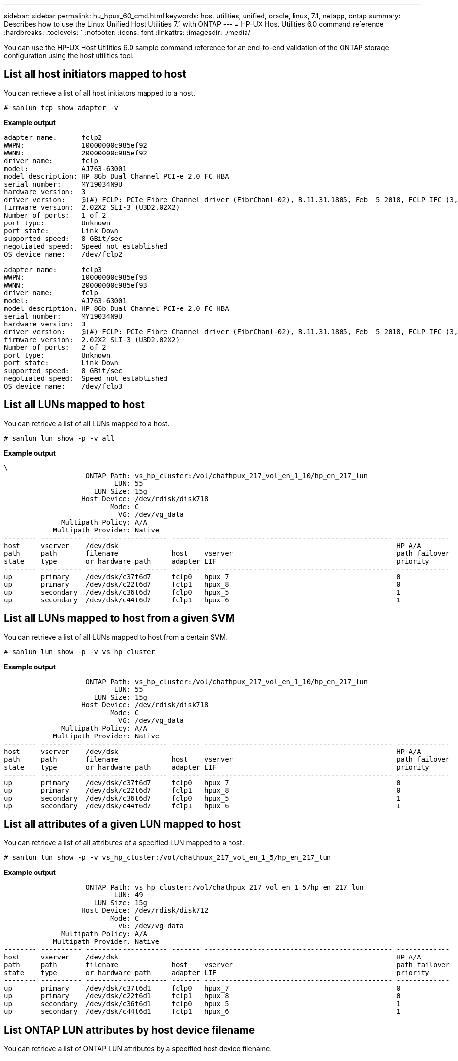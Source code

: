 ---
sidebar: sidebar
permalink: hu_hpux_60_cmd.html
keywords: host utilities, unified, oracle, linux, 7.1, netapp, ontap
summary: Describes how to use the Linux Unified Host Utilities 7.1 with ONTAP
---
= HP-UX Host Utilities 6.0 command reference
:hardbreaks:
:toclevels: 1
:nofooter:
:icons: font
:linkattrs:
:imagesdir: ./media/

[.lead]
You can use the HP-UX Host Utilities 6.0 sample command reference for an end-to-end validation of the ONTAP storage configuration using the host utilities tool.

== List all host initiators mapped to host

You can retrieve a list of all host initiators mapped to a host.

[source,cli]
----
# sanlun fcp show adapter -v
----
*Example output*
----
adapter name:      fclp2
WWPN:              10000000c985ef92
WWNN:              20000000c985ef92
driver name:       fclp
model:             AJ763-63001
model description: HP 8Gb Dual Channel PCI-e 2.0 FC HBA
serial number:     MY19034N9U
hardware version:  3
driver version:    @(#) FCLP: PCIe Fibre Channel driver (FibrChanl-02), B.11.31.1805, Feb  5 2018, FCLP_IFC (3,2)
firmware version:  2.02X2 SLI-3 (U3D2.02X2)
Number of ports:   1 of 2
port type:         Unknown
port state:        Link Down
supported speed:   8 GBit/sec
negotiated speed:  Speed not established
OS device name:    /dev/fclp2

adapter name:      fclp3
WWPN:              10000000c985ef93
WWNN:              20000000c985ef93
driver name:       fclp
model:             AJ763-63001
model description: HP 8Gb Dual Channel PCI-e 2.0 FC HBA
serial number:     MY19034N9U
hardware version:  3
driver version:    @(#) FCLP: PCIe Fibre Channel driver (FibrChanl-02), B.11.31.1805, Feb  5 2018, FCLP_IFC (3,2)
firmware version:  2.02X2 SLI-3 (U3D2.02X2)
Number of ports:   2 of 2
port type:         Unknown
port state:        Link Down
supported speed:   8 GBit/sec
negotiated speed:  Speed not established
OS device name:    /dev/fclp3
----

== List all LUNs mapped to host

You can retrieve a list of all LUNs mapped to a host.

[source,cli]
----
# sanlun lun show -p -v all
----
*Example output*
----
\
                    ONTAP Path: vs_hp_cluster:/vol/chathpux_217_vol_en_1_10/hp_en_217_lun
                           LUN: 55
                      LUN Size: 15g
                   Host Device: /dev/rdisk/disk718
                          Mode: C
                            VG: /dev/vg_data
              Multipath Policy: A/A
            Multipath Provider: Native
-------- ---------- -------------------- ------- ---------------------------------------------- -------------
host     vserver    /dev/dsk                                                                    HP A/A
path     path       filename             host    vserver                                        path failover
state    type       or hardware path     adapter LIF                                            priority
-------- ---------- -------------------- ------- ---------------------------------------------- -------------
up       primary    /dev/dsk/c37t6d7     fclp0   hpux_7                                         0
up       primary    /dev/dsk/c22t6d7     fclp1   hpux_8                                         0
up       secondary  /dev/dsk/c36t6d7     fclp0   hpux_5                                         1
up       secondary  /dev/dsk/c44t6d7     fclp1   hpux_6                                         1

----


== List all LUNs mapped to host from a given SVM

You can retrieve a list of all LUNs mapped to host from a certain SVM.

[source,cli]
----
# sanlun lun show -p -v vs_hp_cluster
----
*Example output*
----
                    ONTAP Path: vs_hp_cluster:/vol/chathpux_217_vol_en_1_10/hp_en_217_lun
                           LUN: 55
                      LUN Size: 15g
                   Host Device: /dev/rdisk/disk718
                          Mode: C
                            VG: /dev/vg_data
              Multipath Policy: A/A
            Multipath Provider: Native
-------- ---------- -------------------- ------- ---------------------------------------------- -------------
host     vserver    /dev/dsk                                                                    HP A/A
path     path       filename             host    vserver                                        path failover
state    type       or hardware path     adapter LIF                                            priority
-------- ---------- -------------------- ------- ---------------------------------------------- -------------
up       primary    /dev/dsk/c37t6d7     fclp0   hpux_7                                         0
up       primary    /dev/dsk/c22t6d7     fclp1   hpux_8                                         0
up       secondary  /dev/dsk/c36t6d7     fclp0   hpux_5                                         1
up       secondary  /dev/dsk/c44t6d7     fclp1   hpux_6                                         1

----

== List all attributes of a given LUN mapped to host

You can retrieve a list of all attributes of a specified LUN mapped to a host.

[source,cli]
----

# sanlun lun show -p -v vs_hp_cluster:/vol/chathpux_217_vol_en_1_5/hp_en_217_lun
----
*Example output*
----

                    ONTAP Path: vs_hp_cluster:/vol/chathpux_217_vol_en_1_5/hp_en_217_lun
                           LUN: 49
                      LUN Size: 15g
                   Host Device: /dev/rdisk/disk712
                          Mode: C
                            VG: /dev/vg_data
              Multipath Policy: A/A
            Multipath Provider: Native
-------- ---------- -------------------- ------- ---------------------------------------------- -------------
host     vserver    /dev/dsk                                                                    HP A/A
path     path       filename             host    vserver                                        path failover
state    type       or hardware path     adapter LIF                                            priority
-------- ---------- -------------------- ------- ---------------------------------------------- -------------
up       primary    /dev/dsk/c37t6d1     fclp0   hpux_7                                         0
up       primary    /dev/dsk/c22t6d1     fclp1   hpux_8                                         0
up       secondary  /dev/dsk/c36t6d1     fclp0   hpux_5                                         1
up       secondary  /dev/dsk/c44t6d1     fclp1   hpux_6                                         1

----


== List ONTAP LUN attributes by host device filename

You can retrieve a list of ONTAP LUN attributes by a specified host device filename.

[source,cli]
----
#sanlun lun show -dv /dev/rdisk/disk716
----
*Example output*
----
                                                                 device             host                  lun
vserver              lun-pathname                                filename           adapter    protocol   size    mode
----------------------------------------------------------------------------------------------------------------------
vs_hp_cluster        /vol/chathpux_217_vol_en_1_14/hp_en_217_lun /dev/rdisk/disk716 0          FCP        15g     C
             LUN Serial number: 80D7l?NiNP5U
         Controller Model Name: AFF-A800
          Vserver FCP nodename: 208400a098ba7afe
          Vserver FCP portname: 207e00a098ba7afe
              Vserver LIF name: hpux_5
            Vserver IP address: 10.141.54.30
                                10.141.54.35
                                10.141.54.37
                                10.141.54.33
                                10.141.54.31
           Vserver volume name: chathpux_217_vol_en_1_14        MSID::0x00000000000000000000000080915935
         Vserver snapshot name:
----


== List all SVM target LIF WWPNs attached to host

You can retrieve a list of all SVM target LIF WWPNs attached to a host.

[source,cli]
----
# sanlun lun show -wwpn
----
*Example output*
----

controller(7mode)/
vserver(Cmode)       target wwpn        lun-pathname                                  device filename
--------------------------------------------------------------------------------------------------------
vs_hp_cluster        208300a098ba7afe   /vol/chathpux_217_vol_en_1_10/hp_en_217_lun   /dev/rdsk/c22t6d7
vs_hp_cluster        208100a098ba7afe   /vol/chathpux_217_vol_en_1_10/hp_en_217_lun   /dev/rdsk/c44t6d7
vs_hp_cluster        208200a098ba7afe   /vol/chathpux_217_vol_en_1_10/hp_en_217_lun   /dev/rdsk/c37t6d7
vs_hp_cluster        207e00a098ba7afe   /vol/chathpux_217_vol_en_1_10/hp_en_217_lun   /dev/rdsk/c36t6d7
vs_hp_cluster        207d00a098ba7afe   /vol/chathpux_217_os/hp_217_os                /dev/rdsk/c18t7d4
vs_hp_cluster        207f00a098ba7afe   /vol/chathpux_217_os/hp_217_os                /dev/rdsk/c42t7d4

host adapter    lun size    mode
---------------------------------
fclp1           15g         C
fclp1           15g         C
fclp0           15g         C
fclp0           15g         C
fclp1           30g         C
fclp0           30g         C
----
